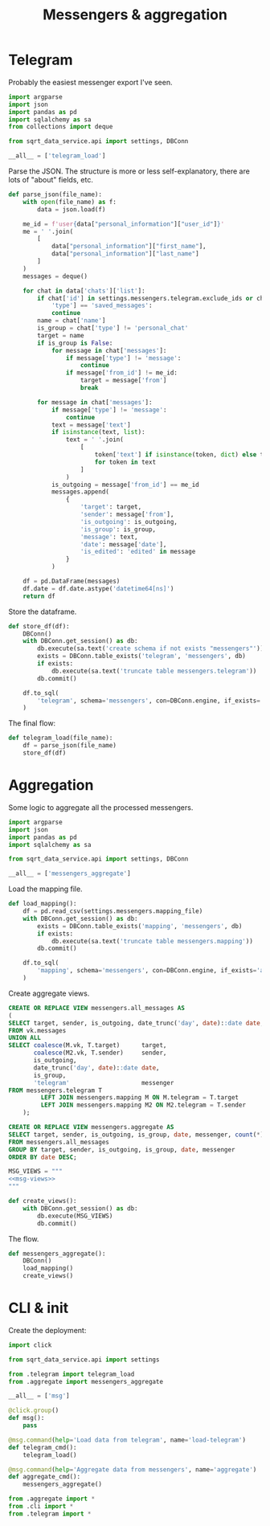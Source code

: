 #+TITLE: Messengers & aggregation
#+PROPERTY: header-args :mkdirp yes
#+PROPERTY: header-args:python :comments link
#+PROPERTY: PRJ-DIR ..

* Telegram
:PROPERTIES:
:header-args:python: :tangle (my/org-prj-dir "sqrt_data_service/flows/messengers/telegram.py") :comments link
:END:
Probably the easiest messenger export I've seen.

#+begin_src python
import argparse
import json
import pandas as pd
import sqlalchemy as sa
from collections import deque

from sqrt_data_service.api import settings, DBConn
#+end_src

#+begin_src python
__all__ = ['telegram_load']
#+end_src

Parse the JSON. The structure is more or less self-explanatory, there are lots of "about" fields, etc.

#+begin_src python
def parse_json(file_name):
    with open(file_name) as f:
        data = json.load(f)

    me_id = f'user{data["personal_information"]["user_id"]}'
    me = ' '.join(
        [
            data["personal_information"]["first_name"],
            data["personal_information"]["last_name"]
        ]
    )
    messages = deque()

    for chat in data['chats']['list']:
        if chat['id'] in settings.messengers.telegram.exclude_ids or chat[
            'type'] == 'saved_messages':
            continue
        name = chat['name']
        is_group = chat['type'] != 'personal_chat'
        target = name
        if is_group is False:
            for message in chat['messages']:
                if message['type'] != 'message':
                    continue
                if message['from_id'] != me_id:
                    target = message['from']
                    break

        for message in chat['messages']:
            if message['type'] != 'message':
                continue
            text = message['text']
            if isinstance(text, list):
                text = ' '.join(
                    [
                        token['text'] if isinstance(token, dict) else token
                        for token in text
                    ]
                )
            is_outgoing = message['from_id'] == me_id
            messages.append(
                {
                    'target': target,
                    'sender': message['from'],
                    'is_outgoing': is_outgoing,
                    'is_group': is_group,
                    'message': text,
                    'date': message['date'],
                    'is_edited': 'edited' in message
                }
            )

    df = pd.DataFrame(messages)
    df.date = df.date.astype('datetime64[ns]')
    return df
#+end_src

Store the dataframe.
#+begin_src python
def store_df(df):
    DBConn()
    with DBConn.get_session() as db:
        db.execute(sa.text('create schema if not exists "messengers"'))
        exists = DBConn.table_exists('telegram', 'messengers', db)
        if exists:
            db.execute(sa.text('truncate table messengers.telegram'))
        db.commit()

    df.to_sql(
        'telegram', schema='messengers', con=DBConn.engine, if_exists='append'
    )
#+end_src

The final flow:
#+begin_src python
def telegram_load(file_name):
    df = parse_json(file_name)
    store_df(df)
#+end_src

* Aggregation
:PROPERTIES:
:header-args:python: :tangle (my/org-prj-dir "sqrt_data_service/flows/messengers/aggregate.py") :comments link
:END:
Some logic to aggregate all the processed messengers.

#+begin_src python
import argparse
import json
import pandas as pd
import sqlalchemy as sa

from sqrt_data_service.api import settings, DBConn
#+end_src

#+begin_src python
__all__ = ['messengers_aggregate']
#+end_src

Load the mapping file.
#+begin_src python
def load_mapping():
    df = pd.read_csv(settings.messengers.mapping_file)
    with DBConn.get_session() as db:
        exists = DBConn.table_exists('mapping', 'messengers', db)
        if exists:
            db.execute(sa.text('truncate table messengers.mapping'))
        db.commit()

    df.to_sql(
        'mapping', schema='messengers', con=DBConn.engine, if_exists='append'
    )
#+end_src

Create aggregate views.
#+begin_src sql :noweb-ref msg-views
CREATE OR REPLACE VIEW messengers.all_messages AS
(
SELECT target, sender, is_outgoing, date_trunc('day', date)::date date, is_group, 'vk' messenger
FROM vk.messages
UNION ALL
SELECT coalesce(M.vk, T.target)      target,
       coalesce(M2.vk, T.sender)     sender,
       is_outgoing,
       date_trunc('day', date)::date date,
       is_group,
       'telegram'                    messenger
FROM messengers.telegram T
         LEFT JOIN messengers.mapping M ON M.telegram = T.target
         LEFT JOIN messengers.mapping M2 ON M2.telegram = T.sender
    );

CREATE OR REPLACE VIEW messengers.aggregate AS
SELECT target, sender, is_outgoing, is_group, date, messenger, count(*) count
FROM messengers.all_messages
GROUP BY target, sender, is_outgoing, is_group, date, messenger
ORDER BY date DESC;
#+end_src

#+begin_src python :noweb yes
MSG_VIEWS = """
<<msg-views>>
"""

def create_views():
    with DBConn.get_session() as db:
        db.execute(MSG_VIEWS)
        db.commit()
#+end_src

The flow.

#+begin_src python
def messengers_aggregate():
    DBConn()
    load_mapping()
    create_views()
#+end_src

* CLI & init
:PROPERTIES:
:header-args:python: :tangle (my/org-prj-dir "sqrt_data_service/flows/messengers/cli.py") :comments link
:END:

Create the deployment:
#+begin_src python
import click

from sqrt_data_service.api import settings

from .telegram import telegram_load
from .aggregate import messengers_aggregate

__all__ = ['msg']

@click.group()
def msg():
    pass

@msg.command(help='Load data from telegram', name='load-telegram')
def telegram_cmd():
    telegram_load()

@msg.command(help='Aggregate data from messengers', name='aggregate')
def aggregate_cmd():
    messengers_aggregate()
#+end_src

#+begin_src python :tangle (my/org-prj-dir "sqrt_data_service/flows/messengers/__init__.py")
from .aggregate import *
from .cli import *
from .telegram import *
#+end_src
